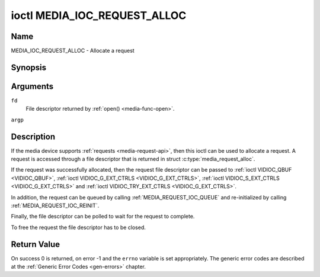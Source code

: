.. SPDX-License-Identifier: GPL-2.0-only

.. _media_ioc_request_alloc:

*****************************
ioctl MEDIA_IOC_REQUEST_ALLOC
*****************************

Name
====

MEDIA_IOC_REQUEST_ALLOC - Allocate a request


Synopsis
========

.. c:function:: int ioctl( int fd, MEDIA_IOC_REQUEST_ALLOC, struct media_request_alloc *argp )
    :name: MEDIA_IOC_REQUEST_ALLOC


Arguments
=========

``fd``
    File descriptor returned by :ref:`open() <media-func-open>`.

``argp``


Description
===========

If the media device supports :ref:`requests <media-request-api>`, then
this ioctl can be used to allocate a request. A request is accessed through
a file descriptor that is returned in struct :c:type:`media_request_alloc`.

If the request was successfully allocated, then the request file descriptor
can be passed to :ref:`ioctl VIDIOC_QBUF <VIDIOC_QBUF>`,
:ref:`ioctl VIDIOC_G_EXT_CTRLS <VIDIOC_G_EXT_CTRLS>`,
:ref:`ioctl VIDIOC_S_EXT_CTRLS <VIDIOC_G_EXT_CTRLS>` and
:ref:`ioctl VIDIOC_TRY_EXT_CTRLS <VIDIOC_G_EXT_CTRLS>`.

In addition, the request can be queued by calling
:ref:`MEDIA_REQUEST_IOC_QUEUE` and re-initialized by calling
:ref:`MEDIA_REQUEST_IOC_REINIT`.

Finally, the file descriptor can be polled to wait for the request to
complete.

To free the request the file descriptor has to be closed.

.. c:type:: media_request_alloc

.. tabularcolumns:: |p{4.4cm}|p{4.4cm}|p{8.7cm}|

.. flat-table:: struct media_request_alloc
    :header-rows:  0
    :stub-columns: 0
    :widths:       1 1 2

    *  -  __s32
       -  ``fd``
       -  The file descriptor of the request.

Return Value
============

On success 0 is returned, on error -1 and the ``errno`` variable is set
appropriately. The generic error codes are described at the
:ref:`Generic Error Codes <gen-errors>` chapter.
